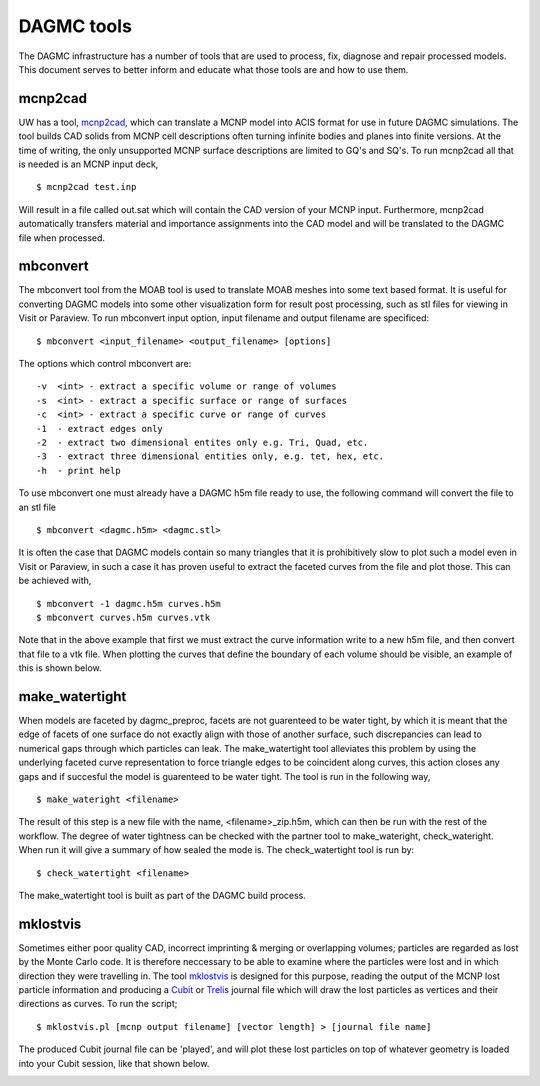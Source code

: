 DAGMC tools
===========

The DAGMC infrastructure has a number of tools that are used to process, fix, diagnose and repair
processed models. This document serves to better inform and
educate what those tools are and how to use them.

mcnp2cad
~~~~~~~~

UW has a tool, `mcnp2cad <https://github.com/svalinn/mcnp2cad>`_, which can translate a MCNP model
into ACIS format for use in future DAGMC simulations. The tool builds CAD solids from MCNP cell descriptions
often turning infinite bodies and planes into finite versions. At the time of writing, the only unsupported
MCNP surface descriptions are limited to GQ's and SQ's. To run mcnp2cad all that is needed is an MCNP input deck,
::

    $ mcnp2cad test.inp

Will result in a file called out.sat which will contain the CAD version of your MCNP input. Furthermore, mcnp2cad
automatically transfers material and importance assignments into the CAD model and will be translated to the
DAGMC file when processed.

mbconvert
~~~~~~~~~

The mbconvert tool from the MOAB tool is used to translate MOAB meshes into some text based format. It is useful for converting
DAGMC models into some other visualization form for result post processing, such as stl files for viewing in Visit or Paraview. To
run mbconvert input option, input filename and output filename are specificed:
::

    $ mbconvert <input_filename> <output_filename> [options]

The options which control mbconvert are:
::

    -v  <int> - extract a specific volume or range of volumes
    -s  <int> - extract a specific surface or range of surfaces
    -c  <int> - extract a specific curve or range of curves
    -1  - extract edges only
    -2  - extract two dimensional entites only e.g. Tri, Quad, etc.
    -3  - extract three dimensional entities only, e.g. tet, hex, etc.
    -h  - print help

To use mbconvert one must already have a DAGMC h5m file ready to use, the following command will convert the file to an stl file
::

    $ mbconvert <dagmc.h5m> <dagmc.stl>

It is often the case that DAGMC models contain so many triangles that it is prohibitively slow to plot such a model even in
Visit or Paraview, in such a case it has proven useful to extract the faceted curves from the file and plot those. This can be
achieved with,
::

    $ mbconvert -1 dagmc.h5m curves.h5m
    $ mbconvert curves.h5m curves.vtk

Note that in the above example that first we must extract the curve information write to a new h5m file, and then convert that
file to a vtk file. When plotting the curves that define the boundary of each volume should be visible, an example of this is
shown below.

.. image:: fng_curves.png
   :height: 300
   :width:  300
   :alt:    Image showing the FNG curve information
.. image:: fng_facets.png
   :height: 300
   :width:  300
   :alt:    Image showing the FNG facet information

make_watertight
~~~~~~~~~~~~~~~

When models are faceted by dagmc_preproc, facets are not guarenteed to be water tight, by which it is meant that
the edge of facets of one surface do not exactly align with those of another surface, such discrepancies can lead to numerical
gaps through which particles can leak. The make_watertight tool alleviates this problem by using the underlying faceted curve
representation to force triangle edges to be coincident along curves, this action closes any gaps and if succesful the model is
guarenteed to be water tight. The tool is run in the following way,
::

    $ make_wateright <filename>

The result of this step is a new file with the name, <filename>_zip.h5m, which can then be run with the rest of the workflow. The
degree of water tightness can be checked with the partner tool to make_wateright, check_wateright. When run it will give a summary
of how sealed the mode is. The check_watertight tool is run by:
::

    $ check_watertight <filename>

The make_watertight tool is built as part of the DAGMC build process.

mklostvis
~~~~~~~~~

Sometimes either poor quality CAD, incorrect imprinting & merging or overlapping volumes; particles are regarded as lost
by the Monte Carlo code. It is therefore neccessary to be able to examine where the particles were lost and in which direction they
were travelling in. The tool `mklostvis <https://github.com/svalinn/meshtools/tree/master/lostparticles>`_ is designed for this
purpose, reading the output of the MCNP lost particle information and producing a `Cubit <https://cubit.sandia.gov/>`_ or
`Trelis <http://www.csimsoft.com/trelis.jsp>`_ journal file which will draw the lost particles as vertices and their directions as curves.
To run the script;
::

    $ mklostvis.pl [mcnp output filename] [vector length] > [journal file name]

The produced Cubit journal file can be 'played', and will plot these lost particles on top of whatever geometry is loaded into
your Cubit session, like that shown below.

.. image:: lost_p.png
   :height: 300
   :width:  300
   :alt:    Image showing lost particle information
.. image:: lost_p_zoom.png
   :height: 300
   :width:  300
   :alt:    Image showing lost particle information zoomed in
